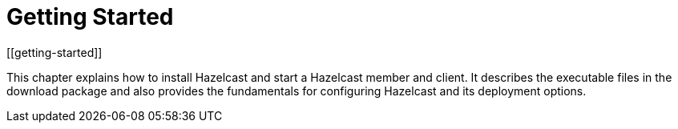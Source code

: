= Getting Started
[[getting-started]]

This chapter explains how to install Hazelcast and start
a Hazelcast member and client. It describes the executable
files in the download package and also provides the fundamentals
for configuring Hazelcast and its deployment options.